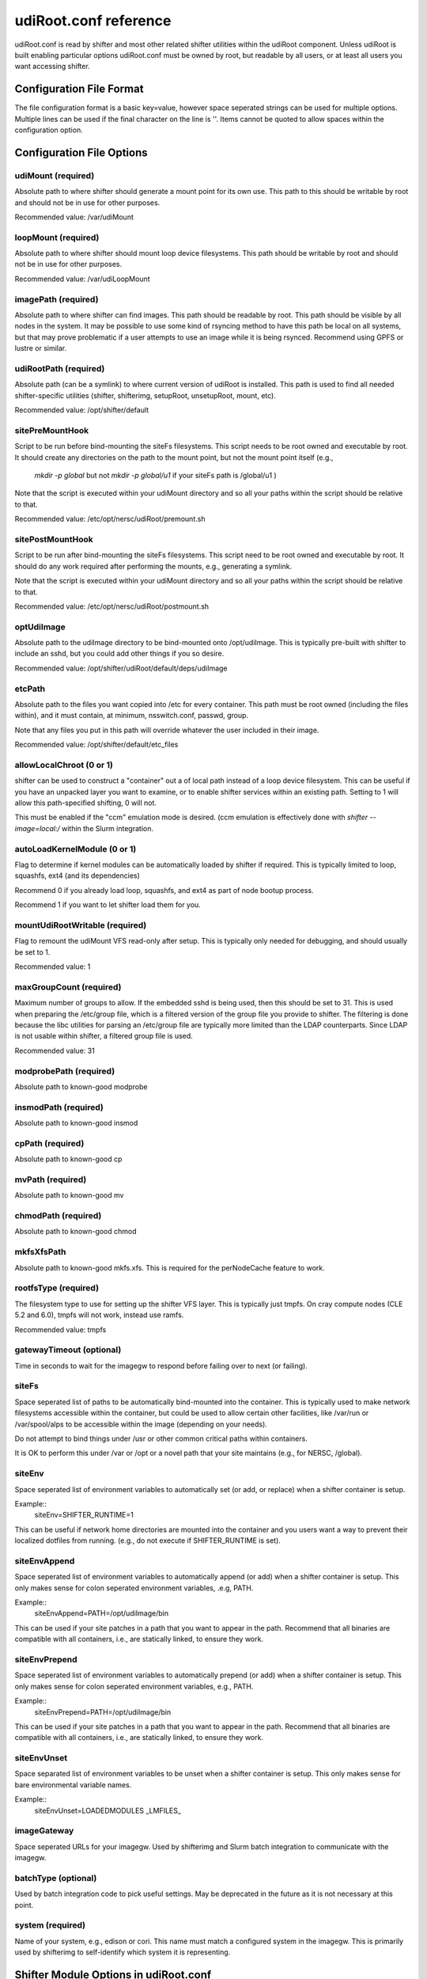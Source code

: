 udiRoot.conf reference
**********************

udiRoot.conf is read by shifter and most other related shifter utilities within
the udiRoot component.  Unless udiRoot is built enabling particular options
udiRoot.conf must be owned by root, but readable by all users, or at least
all users you want accessing shifter.

Configuration File Format
=========================
The file configuration format is a basic key=value, however space seperated 
strings can be used for multiple options. Multiple lines can be used if the
final character on the line is '\'.  Items cannot be quoted to allow spaces
within the configuration option.

Configuration File Options
==========================

udiMount (required)
-------------------
Absolute path to where shifter should generate a mount point for its own use.
This path to this should be writable by root and should not be in use for 
other purposes.

Recommended value:  /var/udiMount

loopMount (required)
--------------------
Absolute path to where shifter should mount loop device filesystems.  This
path should be writable by root and should not be in use for other purposes.

Recommended value: /var/udiLoopMount

imagePath (required)
--------------------
Absolute path to where shifter can find images.  This path should be readable
by root.  This path should be visible by all nodes in the system.  It may be
possible to use some kind of rsyncing method to have this path be local on
all systems, but that may prove problematic if a user attempts to use an image
while it is being rsynced.  Recommend using GPFS or lustre or similar.

udiRootPath (required)
----------------------
Absolute path (can be a symlink) to where current version of udiRoot is
installed.  This path is used to find all needed shifter-specific utilities
(shifter, shifterimg, setupRoot, unsetupRoot, mount, etc).

Recommended value: /opt/shifter/default

sitePreMountHook
----------------
Script to be run before bind-mounting the siteFs filesystems.  This script
needs to be root owned and executable by root.  It should create any directories
on the path to the mount point, but not the mount point itself (e.g.,
        `mkdir -p global`
        but not 
        `mkdir -p global/u1`
        if your siteFs path is /global/u1
        )

Note that the script is executed within your udiMount directory and so all your
paths within the script should be relative to that.

Recommended value: /etc/opt/nersc/udiRoot/premount.sh

sitePostMountHook
-----------------
Script to be run after bind-mounting the siteFs filesystems.  This script
need to be root owned and executable by root.  It should do any work required
after performing the mounts, e.g., generating a symlink.

Note that the script is executed within your udiMount directory and so all
your paths within the script should be relative to that.

Recommended value: /etc/opt/nersc/udiRoot/postmount.sh

optUdiImage
-----------
Absolute path to the udiImage directory to be bind-mounted onto /opt/udiImage.
This is typically pre-built with shifter to include an sshd, but you could
add other things if you so desire.

Recommended value: /opt/shifter/udiRoot/default/deps/udiImage

etcPath
-------
Absolute path to the files you want copied into /etc for every container.
This path must be root owned (including the files within), and it must
contain, at minimum, nsswitch.conf, passwd, group.

Note that any files you put in this path will override whatever the user
included in their image.

Recommended value: /opt/shifter/default/etc_files

allowLocalChroot (0 or 1)
-------------------------
shifter can be used to construct a "container" out a of local path instead
of a loop device filesystem.  This can be useful if you have an unpacked
layer you want to examine, or to enable shifter services within an existing
path.  Setting to 1 will allow this path-specified shifting, 0 will not.

This must be enabled if the "ccm" emulation mode is desired.  (ccm emulation
is effectively done with `shifter --image=local:/` within the Slurm integration.

autoLoadKernelModule (0 or 1)
-----------------------------
Flag to determine if kernel modules can be automatically loaded by shifter if
required.  This is typically limited to loop, squashfs, ext4 (and its
dependencies)

Recommend 0 if you already load loop, squashfs, and ext4 as part of node bootup
process.

Recommend 1 if you want to let shifter load them for you.

mountUdiRootWritable (required)
-------------------------------
Flag to remount the udiMount VFS read-only after setup.  This is typically only
needed for debugging, and should usually be set to 1.

Recommended value: 1

maxGroupCount (required)
------------------------
Maximum number of groups to allow.  If the embedded sshd is being used, then
this should be set to 31.  This is used when preparing the /etc/group file, which
is a filtered version of the group file you provide to shifter.  The filtering is
done because the libc utilities for parsing an /etc/group file are typically more
limited than the LDAP counterparts.  Since LDAP is not usable within shifter, a
filtered group file is used.

Recommended value: 31

modprobePath (required)
-----------------------
Absolute path to known-good modprobe

insmodPath (required)
---------------------
Absolute path to known-good insmod

cpPath (required)
-----------------
Absolute path to known-good cp

mvPath (required)
-----------------
Absolute path to known-good mv

chmodPath (required)
--------------------
Absolute path to known-good chmod

mkfsXfsPath
-----------
Absolute path to known-good mkfs.xfs. This is required for the perNodeCache
feature to work.

rootfsType (required)
---------------------
The filesystem type to use for setting up the shifter VFS layer.
This is typically just tmpfs.  On cray compute nodes (CLE 5.2 and 6.0),
tmpfs will not work, instead use ramfs. 

Recommended value: tmpfs

gatewayTimeout (optional)
-------------------------
Time in seconds to wait for the imagegw to respond before
failing over to next (or failing).

siteFs
------
Space seperated list of paths to be automatically bind-mounted into
the container.  This is typically used to make network filesystems
accessible within the container, but could be used to allow certain
other facilities, like /var/run or /var/spool/alps to be accessible
within the image (depending on your needs).

Do not attempt to bind things under /usr or other common critical
paths within containers.

It is OK to perform this under /var or /opt or a novel path that 
your site maintains (e.g., for NERSC, /global).

siteEnv
-------
Space seperated list of environment variables to automatically set (or
add, or replace) when a shifter container is setup.

Example::
    siteEnv=SHIFTER_RUNTIME=1

This can be useful if network home directories are mounted into the 
container and you users want a way to prevent their localized dotfiles
from running. (e.g., do not execute if SHIFTER_RUNTIME is set).

siteEnvAppend
-------------
Space seperated list of environment variables to automatically append (or
add) when a shifter container is setup.  This only makes sense for colon
seperated environment variables, .e.g, PATH.

Example::
    siteEnvAppend=PATH=/opt/udiImage/bin

This can be used if your site patches in a path that you want to appear in
the path.  Recommend that all binaries are compatible with all containers,
i.e., are statically linked, to ensure they work.

siteEnvPrepend
--------------
Space seperated list of environment variables to automatically prepend (or
add) when a shifter container is setup.  This only makes sense for colon
seperated environment variables, e.g., PATH.

Example::
    siteEnvPrepend=PATH=/opt/udiImage/bin

This can be used if your site patches in a path that you want to appear in
the path.  Recommend that all binaries are compatible with all containers,
i.e., are statically linked, to ensure they work.

siteEnvUnset
------------
Space separated list of environment variables to be unset when a shifter
container is setup.  This only makes sense for bare environmental variable
names.

Example::
    siteEnvUnset=LOADEDMODULES _LMFILES_

imageGateway
------------
Space seperated URLs for your imagegw.  Used by shifterimg and Slurm batch
integration to communicate with the imagegw.

batchType (optional)
--------------------
Used by batch integration code to pick useful settings.  May be deprecated
in the future as it is not necessary at this point.

system (required)
-----------------
Name of your system, e.g., edison or cori.  This name must match a configured
system in the imagegw.  This is primarily used by shifterimg to self-identify
which system it is representing.

Shifter Module Options in udiRoot.conf
======================================

For each module a site wants to configure, at least one of the `module_*`
configuration parameters needs to include.  Only specify the options that
are needed for your module.

Note that modules will be loaded in the order the user specifies.  By
specifying a custom set of modules, the user will disable whatever modules
were specified by the administrator in the defaultModules configuration
parameter.

The siteEnv* parameters are evaluated after all modules have been evaluated
when performing environmental setup.

defaultModules
--------------
comma-separated list of modules that should be loaded by default for every
container invocation.  The user can override this and provide their own list
of modules that are appropriate for their need.

module_<name>_siteEnv
---------------------
Like siteEnv, allows the site to define the value an environment variable
should take when setting up the container environment, but only if the target
module is activated.  This value will replace anything set up previously either
in the external environment, user-specified option, or in the container
definition.  The global siteEnv can override this.

module_<name>_siteEnvPrepend
----------------------------
Space seperated list of environment variables to automatically append (or
add) when a shifter container is setup.  This only makes sense for colon
seperated environment variables, .e.g, PATH.

Example::
    module_<name>_siteEnvAppend=PATH=/opt/udiImage/modules/<name>/bin

This can be used if your site patches in a path that you want to appear in
the path.  Recommend that all binaries are compatible with all containers,
i.e., are statically linked, to ensure they work.
The global siteEnvPrepend is applied after this.

module_<name>_siteEnvAppend
---------------------------
Space seperated list of environment variables to automatically append (or
add) when a shifter container is setup.  This only makes sense for colon
seperated environment variables, .e.g, PATH.

Example::
    module_<name>_siteEnvAppend=PATH=/opt/udiImage/modules/<name>/bin

This can be used if your site patches in a path that you want to appear in
the path.  Recommend that all binaries are compatible with all containers,
i.e., are statically linked, to ensure they work.
The global siteEnvAppend is applied after this.

module_<name>_siteEnvUnset
--------------------------
Space separated list of environment variables to be unset when a shifter
container is setup.  This only makes sense for bare environmental variable
names.

Example::
    module_<name>_siteEnvUnset=MPICH_...

module_<name>_conflict
----------------------
Space separated list of other modules that cannot be concurrently loaded
with this module.  Attempt to specify multiple modules that conflict will
result in shifter termination.

module_<name>_siteFs
--------------------
Module-specific external paths to be bind mounted into the container.  This
will allow additional external content, from the external OS or a shared
filesystem to be included, optionally, as part of the module.  All the warnings
and conditions applied to siteFs apply here as well.

module_<name>_copyPath
----------------------
The directory in the external environment that is to be copied to
/opt/udiImage/modules/<name>/

This can include libraries, scripts or other content that needs to be accessed
locally in the container.

module_<name>_enabled
---------------------
By default a module is enabled.  Setting enabled = 0 will prevent any container
from specifying or using it.  This parameter does not need to be specified in
most cases.

module_<name>_roothook
----------------------
Executes the configured script with /bin/sh as root, in the external environment
following most of the site container customization, including siteFs setup,
copyPath setup, and etc configuration, but before user content is introduced to
the container (in the non-overlay version of shifter).  This can be used to
perform some transformations of the container environment.  The current working
directory of the executed script is the container environment (be careful to use
relative paths from the CWD).  Non-zero exit status of the roothook terminates
container construction.

module_<name>_userhook
----------------------
Executes the configured script with /bin/sh as the user after container
construction, but immediately before a process is launched in the container
environment.  This may be useful to perform lightweight evaluations to
determine if the module is compatible with the user's container.  Non-zero
exit status of the userhook will terminate shifter execution before processes
are launched into the container.  The userhook can write to stdout or stderr to
communicate with the user.
Note: the userhook is run after the container has already lost access to
the external environment.  Recommend setting userhook to use a path in
/opt/udiImage/modules/<name> if module_<name>_copyPath is used, or use a siteFs
path.
